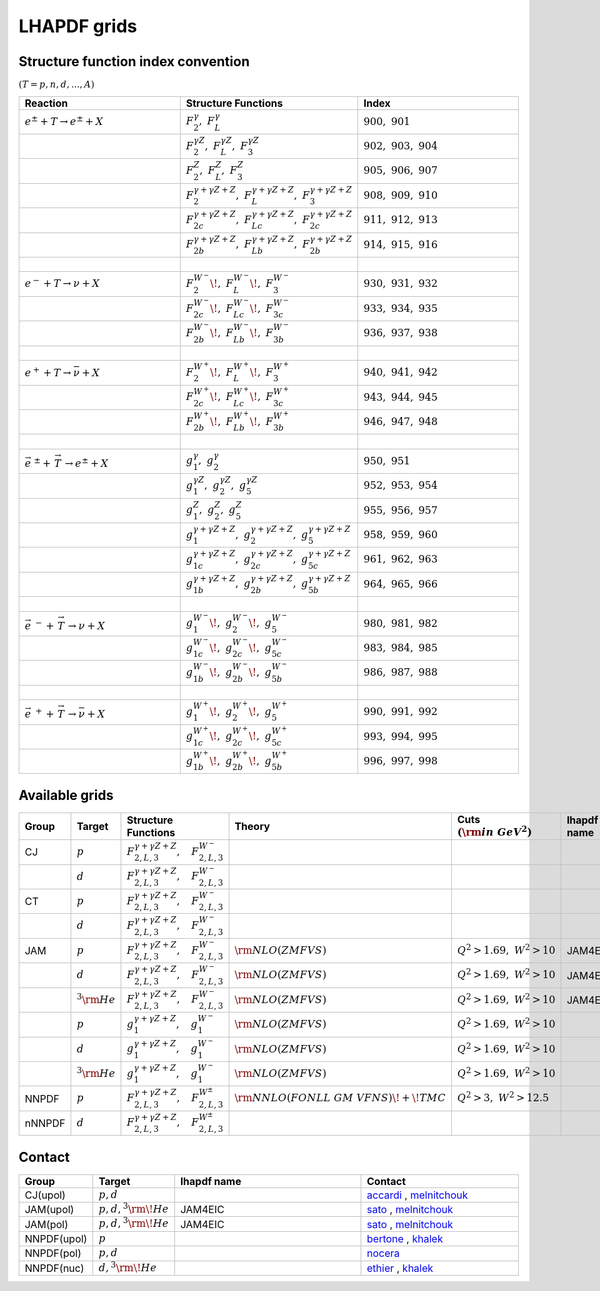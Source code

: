LHAPDF grids
============

Structure function index convention
--------------------------------------

:math:`(T=p,n,d,...,A)`

.. list-table:: 
   :widths: 25 25 25
   :header-rows: 1

   * - Reaction
     - Structure Functions
     - Index

   * - :math:`e^{\pm} + T \to e^{\pm}+X`     
     - :math:`F_2^{\gamma},~F_L^{\gamma}`
     - :math:`900,~901`

   * - 
     - :math:`F_2^{\gamma Z},~F_L^{\gamma Z},~F_3^{\gamma Z}`
     - :math:`902,~903,~904`

   * - 
     - :math:`F_2^{Z},~F_L^{Z},~F_3^{ Z}`
     - :math:`905,~906,~907`

   * - 
     - :math:`F_2^{\gamma+\gamma Z+Z},~F_L^{\gamma+\gamma Z+Z},~F_3^{\gamma+\gamma Z+Z}`
     - :math:`908,~909,~910`

   * - 
     - :math:`F_{2c}^{\gamma+\gamma Z+Z},~F_{Lc}^{\gamma+\gamma Z+Z},~F_{2c}^{\gamma+\gamma Z+Z}`
     - :math:`911,~912,~913`

   * - 
     - :math:`F_{2b}^{\gamma+\gamma Z+Z},~F_{Lb}^{\gamma+\gamma Z+Z},~F_{2b}^{\gamma+\gamma Z+Z}`
     - :math:`914,~915,~916`

   * - :math:`~` 
     - 
     - 

   * - :math:`e^{-} + T \to \nu+X`     
     - :math:`F_2^{W^{-}}\!,~F_L^{W^{-}}\!,~F_3^{W^{-}}`
     - :math:`930,~931,~932`

   * - 
     - :math:`F_{2c}^{W^{-}}\!,~F_{Lc}^{W^{-}}\!,~F_{3c}^{W^{-}}`
     - :math:`933,~934,~935`

   * - 
     - :math:`F_{2b}^{W^{-}}\!,~F_{Lb}^{W^{-}}\!,~F_{3b}^{W^{-}}`
     - :math:`936,~937,~938`

   * - :math:`~` 
     - 
     - 

   * - :math:`e^{+} + T \to \bar{\nu}+X`     
     - :math:`F_2^{W^{+}}\!,~F_L^{W^{+}}\!,~F_3^{W^{+}}`
     - :math:`940,~941,~942`

   * - 
     - :math:`F_{2c}^{W^{+}}\!,~F_{Lc}^{W^{+}}\!,~F_{3c}^{W^{+}}`
     - :math:`943,~944,~945`

   * - 
     - :math:`F_{2b}^{W^{+}}\!,~F_{Lb}^{W^{+}}\!,~F_{3b}^{W^{+}}`
     - :math:`946,~947,~948`

   * - :math:`~` 
     - 
     - 

   * - :math:`\vec{e}^{~\pm} + \stackrel{\rightarrow}{\ T}  \to e^{\pm}+X`     
     - :math:`g_1^{\gamma},~g_2^{\gamma}`
     - :math:`950,~951`

   * - 
     - :math:`g_1^{\gamma Z},~g_2^{\gamma Z},~g_5^{\gamma Z}`
     - :math:`952,~953,~954`

   * - 
     - :math:`g_1^{Z},~g_2^{Z},~g_5^{ Z}`
     - :math:`955,~956,~957`

   * - 
     - :math:`g_1^{\gamma+\gamma Z+Z},~g_2^{\gamma+\gamma Z+Z},~g_5^{\gamma+\gamma Z+Z}`
     - :math:`958,~959,~960`

   * - 
     - :math:`g_{1c}^{\gamma+\gamma Z+Z},~g_{2c}^{\gamma+\gamma Z+Z},~g_{5c}^{\gamma+\gamma Z+Z}`
     - :math:`961,~962,~963`

   * - 
     - :math:`g_{1b}^{\gamma+\gamma Z+Z},~g_{2b}^{\gamma+\gamma Z+Z},~g_{5b}^{\gamma+\gamma Z+Z}`
     - :math:`964,~965,~966`

   * - :math:`~` 
     - 
     - 

   * - :math:`\vec{e}^{~-} + \stackrel{\rightarrow}{\ T}  \to \nu+X`     
     - :math:`g_1^{W^{-}}\!,~g_2^{W^{-}}\!,~g_5^{W^{-}}`
     - :math:`980,~981,~982`

   * - 
     - :math:`g_{1c}^{W^{-}}\!,~g_{2c}^{W^{-}}\!,~g_{5c}^{W^{-}}`
     - :math:`983,~984,~985`

   * - 
     - :math:`g_{1b}^{W^{-}}\!,~g_{2b}^{W^{-}}\!,~g_{5b}^{W^{-}}`
     - :math:`986,~987,~988`

   * - :math:`~` 
     - 
     - 

   * - :math:`\vec{e} ^{~+} + \stackrel{\rightarrow}{\ T} \to \bar{\nu}+X`     
     - :math:`g_1^{W^{+}}\!,~g_2^{W^{+}}\!,~g_5^{W^{+}}`
     - :math:`990,~991,~992`

   * - 
     - :math:`g_{1c}^{W^{+}}\!,~g_{2c}^{W^{+}}\!,~g_{5c}^{W^{+}}`
     - :math:`993,~994,~995`

   * - 
     - :math:`g_{1b}^{W^{+}}\!,~g_{2b}^{W^{+}}\!,~g_{5b}^{W^{+}}`
     - :math:`996,~997,~998`




Available grids
---------------

.. list-table:: 
   :widths: 10 10 30 25 20 15 20 15
   :header-rows: 1

   * - Group
     - Target
     - Structure Functions
     - Theory
     - Cuts :math:`({\rm in~GeV}^2)`
     - lhapdf name
     - Comments
     - Status

   * - CJ
     - :math:`p`
     - :math:`F^{\gamma+\gamma Z+ Z}_{2,L,3},~~~F^{W^-}_{2,L,3}`
     - 
     - 
     - 
     -  
     - in dev.

   * - 
     - :math:`d`
     - :math:`F^{\gamma+\gamma Z+ Z}_{2,L,3},~~~F^{W^-}_{2,L,3}`
     - 
     - 
     - 
     -  
     - in dev.

   * - CT
     - :math:`p`
     - :math:`F^{\gamma+\gamma Z+ Z}_{2,L,3},~~~F^{W^-}_{2,L,3}`
     - 
     - 
     - 
     -  
     - in dev.

   * - 
     - :math:`d`
     - :math:`F^{\gamma+\gamma Z+ Z}_{2,L,3},~~~F^{W^-}_{2,L,3}`
     - 
     - 
     - 
     -  
     - in dev.

   * - JAM
     - :math:`p`
     - :math:`F^{\gamma+\gamma Z+ Z}_{2,L,3},~~~F^{W^-}_{2,L,3}`
     - :math:`{\rm  NLO(ZMFVS)}`
     - :math:`Q^2>1.69,~W^2>10`
     - JAM4EIC
     -  
     - in dev.


   * - 
     - :math:`d`
     - :math:`F^{\gamma+\gamma Z+ Z}_{2,L,3},~~~F^{W^-}_{2,L,3}`
     - :math:`{\rm  NLO(ZMFVS)}`
     - :math:`Q^2>1.69,~W^2>10`
     - JAM4EIC
     -  
     - in dev.

   * - 
     - :math:`^3{\rm He}`
     - :math:`F^{\gamma+\gamma Z+ Z}_{2,L,3},~~~F^{W^-}_{2,L,3}`
     - :math:`{\rm  NLO(ZMFVS)}`
     - :math:`Q^2>1.69,~W^2>10`
     - JAM4EIC
     -  
     - in dev.


   * - 
     - :math:`p`
     - :math:`g^{\gamma+\gamma Z+ Z}_{1},~~~g^{W^-}_{1}`
     - :math:`{\rm  NLO(ZMFVS)}`
     - :math:`Q^2>1.69,~W^2>10`
     - 
     -  
     - in dev.

   * - 
     - :math:`d`
     - :math:`g^{\gamma+\gamma Z+ Z}_{1},~~~g^{W^-}_{1}`
     - :math:`{\rm  NLO(ZMFVS)}`
     - :math:`Q^2>1.69,~W^2>10`
     - 
     -  
     - in dev.

   * - 
     - :math:`^3{\rm He}`
     - :math:`g^{\gamma+\gamma Z+ Z}_{1},~~~g^{W^-}_{1}`
     - :math:`{\rm  NLO(ZMFVS)}`
     - :math:`Q^2>1.69,~W^2>10`
     - 
     -  
     - in dev.

   * - NNPDF
     - :math:`p`
     - :math:`F^{\gamma+\gamma Z+ Z}_{2,L,3},~~~F^{W^{\pm}}_{2,L,3}`
     - :math:`{\rm NNLO(FONLL~GM~VFNS)\!+\!TMC}`
     - :math:`Q^2 > 3,~W^2 > 12.5`
     - 
     - 
     - in dev.

   * - nNNPDF
     - :math:`d`
     - :math:`F^{\gamma+\gamma Z+ Z}_{2,L,3},~~~F^{W^{\pm}}_{2,L,3}`
     - 
     - 
     - 
     - 
     - in dev.



.. _accardi: accardi@jlab.org
.. _bertone: valerio.bertone@cern.ch
.. _ethier: j.j.ethier@vu.nl
.. _khalek: rabahak@nikhef.nl
.. _melnitchouk: wmelnitc@jlab.org
.. _nocera: e.nocera@nikhef.nl
.. _rojo: j.rojo@vu.nl
.. _sato: nsato@jlab.org


Contact
-------

.. list-table:: 
   :widths: 10 10 30 25 
   :header-rows: 1

   * - Group
     - Target
     - lhapdf name
     - Contact

   * - CJ(upol)
     - :math:`p,d`
     - 
     - `accardi`_ , `melnitchouk`_

   * - JAM(upol)
     - :math:`p,d,^3{\rm \!He}`
     - JAM4EIC
     - `sato`_ , `melnitchouk`_

   * - JAM(pol)
     - :math:`p,d,^3{\rm \!He}`
     - JAM4EIC
     - `sato`_ , `melnitchouk`_


   * - NNPDF(upol)
     - :math:`p`
     - 
     - `bertone`_ , `khalek`_ 

   * - NNPDF(pol)
     - :math:`p,d`
     - 
     - `nocera`_ 


   * - NNPDF(nuc)
     - :math:`d,^3{\rm \!He}`
     - 
     - `ethier`_ , `khalek`_






